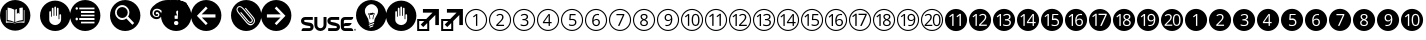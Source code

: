 SplineFontDB: 3.0
FontName: SUSE-Docudings
FullName: SUSE Docudings
FamilyName: SUSE Docudings
Weight: Medium
Copyright: Font: (c) Stefan Knorr, <sknorr@suse.de>, 2013.\n\nThe characters "G" and "S" contain symbols trademarked by SUSE. Their use is permitted only on SUSE official communications.\n\nSome characters contain modified parts by other authors:\n"B" - Released under CC0 by Geoff Rogers/the Noun Project.\n"I", u+2460 to u+2473, u+24eb to u+24f4, and u+2776 to 277f - (c) Steve Matteson/Google. Used under Apache License 2.0.\n"N" - (c) Marie Coons/the Noun Project. Used under CC-BY 3.0.\n"T" - (c) Olivier Guin/the Noun Project. Used under CC-BY 3.0.\n"W"/"C" - Released under CC0 by Megan Strickland/the Noun Project.
UComments: "Font containing various icons that are useful for SUSE Documentation."
Version: 0.4
ItalicAngle: 0
UnderlinePosition: -174
UnderlineWidth: 184
Ascent: 1556
Descent: 492
LayerCount: 2
Layer: 0 0 "Back"  1
Layer: 1 0 "Fore"  0
XUID: [1021 778 1773590411 1202135]
FSType: 0
OS2Version: 0
OS2_WeightWidthSlopeOnly: 0
OS2_UseTypoMetrics: 1
CreationTime: 1361811037
ModificationTime: 1362389212
PfmFamily: 81
TTFWeight: 500
TTFWidth: 5
LineGap: 377
VLineGap: 0
OS2TypoAscent: 0
OS2TypoAOffset: 1
OS2TypoDescent: 0
OS2TypoDOffset: 1
OS2TypoLinegap: 377
OS2WinAscent: 0
OS2WinAOffset: 1
OS2WinDescent: 0
OS2WinDOffset: 1
HheadAscent: 0
HheadAOffset: 1
HheadDescent: 0
HheadDOffset: 1
OS2FamilyClass: 3072
OS2Vendor: 'SUSE'
MarkAttachClasses: 1
DEI: 91125
LangName: 1033
GaspTable: 2 8 2 65535 3 0
Encoding: UnicodeBmp
UnicodeInterp: none
NameList: Adobe Glyph List
DisplaySize: -96
AntiAlias: 1
FitToEm: 1
WinInfo: 9296 8 6
BeginPrivate: 0
EndPrivate
TeXData: 1 0 0 1292894 646447 430965 1172308 -2147484 430965 783286 444596 497025 792723 393216 433062 380633 303038 157286 324010 404750 52429 2506097 1059062 262144
BeginChars: 65536 54

StartChar: uni2460
Encoding: 9312 9312 0
Width: 1233
VWidth: 0
Flags: W
HStem: 0 57<449.972 782.128> 1076 57<463.165 782.128>
VStem: 50 57<399.972 724.659> 613 67<263 797> 1126 57<399.972 732.128>
LayerCount: 2
Fore
SplineSet
616 1133 m 0
 929 1133 1183 879 1183 566 c 0
 1183 253 929 0 616 0 c 0
 303 0 50 253 50 566 c 0
 50 879 303 1133 616 1133 c 0
616 1076 m 0
 337 1072 107 845 107 566 c 0
 107 284 334 57 616 57 c 0
 898 57 1126 284 1126 566 c 0
 1126 848 898 1076 616 1076 c 0
622 870 m 1
 680 870 l 1
 680 263 l 1
 613 263 l 1
 613 695 l 2
 613 731 614 765 616 797 c 1
 610 791 604 785 597 779 c 0
 590 773 557 746 498 698 c 1
 462 746 l 1
 622 870 l 1
EndSplineSet
EndChar

StartChar: uni2461
Encoding: 9313 9313 1
Width: 1233
VWidth: 0
Flags: W
HStem: 0 57<449.972 782.128> 263 64<509 822> 820 59<506.561 695.321> 1076 57<449.972 782.128>
VStem: 50 57<399.972 732.128> 725 71<604.373 793.771> 1126 57<399.972 732.128>
LayerCount: 2
Fore
SplineSet
616 1133 m 0
 929 1133 1183 879 1183 566 c 0
 1183 253 929 0 616 0 c 0
 303 0 50 253 50 566 c 0
 50 879 303 1133 616 1133 c 0
616 1076 m 0
 334 1076 107 848 107 566 c 0
 107 284 334 57 616 57 c 0
 898 57 1126 284 1126 566 c 0
 1126 848 898 1076 616 1076 c 0
613 879 m 0
 670 879 715 864 747 835 c 0
 779 806 796 767 796 718 c 0
 796 680 786 642 764 604 c 0
 742 566 701 519 642 461 c 2
 509 331 l 1
 509 327 l 1
 822 327 l 1
 822 263 l 1
 423 263 l 1
 423 323 l 1
 582 484 l 2
 631 533 663 568 679 589 c 0
 695 610 706 631 714 651 c 0
 722 671 725 692 725 715 c 0
 725 747 716 773 696 792 c 0
 676 811 649 820 614 820 c 0
 589 820 565 816 542 808 c 0
 520 800 495 785 467 763 c 1
 430 810 l 1
 486 857 547 879 613 879 c 0
EndSplineSet
Validated: 1
EndChar

StartChar: uni2462
Encoding: 9314 9314 2
Width: 1233
VWidth: 0
Flags: W
HStem: 0 57<449.972 782.128> 252 59<465.897 727.864> 546 60<535 707.681> 820 59<518.511 721.983> 1076 57<449.972 782.128>
VStem: 50 57<399.972 732.128> 751 72<642.024 796.344> 770 72<345.749 511.314> 1126 57<399.972 732.128>
LayerCount: 2
Fore
SplineSet
616 1133 m 0xfc80
 929 1133 1183 879 1183 566 c 0
 1183 253 929 0 616 0 c 0
 303 0 50 253 50 566 c 0
 50 879 303 1133 616 1133 c 0xfc80
616 1076 m 0
 334 1076 107 848 107 566 c 0
 107 284 334 57 616 57 c 0
 898 57 1126 284 1126 566 c 0
 1126 848 898 1076 616 1076 c 0
635 879 m 0
 694 879 741 865 774 838 c 0
 807 811 823 774 823 727 c 0xfe80
 823 688 812 656 790 631 c 0
 768 606 737 590 697 582 c 1
 697 578 l 1
 746 572 782 557 806 532 c 0
 830 507 842 474 842 433 c 0
 842 375 821 330 781 299 c 0
 741 268 683 252 609 252 c 0
 577 252 547 255 520 260 c 0
 493 265 467 273 442 285 c 1
 442 351 l 1
 468 338 497 328 527 321 c 0
 557 314 585 311 612 311 c 0
 717 311 770 352 770 435 c 0xfd80
 770 509 711 546 595 546 c 2
 535 546 l 1
 535 606 l 1
 596 606 l 2
 644 606 681 616 709 637 c 0
 737 658 751 688 751 725 c 0xfe80
 751 755 741 778 720 795 c 0
 700 812 672 820 637 820 c 0
 610 820 586 816 562 809 c 0
 538 802 511 788 481 769 c 1
 446 816 l 1
 471 836 499 851 532 862 c 0
 565 873 599 879 635 879 c 0
EndSplineSet
Validated: 1
EndChar

StartChar: uni2463
Encoding: 9315 9315 3
Width: 1233
VWidth: 0
Flags: W
HStem: -0 57<449.972 782.128> 402 62<421 646 711 800> 1076 57<449.972 782.128>
VStem: 50 57<399.972 732.128> 646 65<263 402 464 797> 1126 57<399.972 732.128>
LayerCount: 2
Fore
SplineSet
616 1133 m 0
 929 1133 1183 879 1183 566 c 0
 1183 253 929 0 616 -0 c 0
 303 0 50 253 50 566 c 0
 50 879 303 1133 616 1133 c 0
616 1076 m 0
 334 1076 107 848 107 566 c 0
 107 284 334 57 616 57 c 0
 898 57 1126 284 1126 566 c 0
 1126 848 898 1076 616 1076 c 0
639 868 m 1
 711 868 l 1
 711 464 l 1
 800 464 l 1
 800 402 l 1
 711 402 l 1
 711 263 l 1
 646 263 l 1
 646 402 l 1
 353 402 l 1
 353 461 l 1
 639 868 l 1
646 797 m 1
 633 771 621 748 609 731 c 2
 421 464 l 1
 646 464 l 1
 646 664 l 2
 646 703 647 748 650 797 c 1
 646 797 l 1
EndSplineSet
Validated: 1
EndChar

StartChar: uni2464
Encoding: 9316 9316 4
Width: 1233
VWidth: 0
Flags: W
HStem: 0 57<449.972 782.128> 252 60<475.282 724.822> 573 59<541.406 727.503> 805 63<556 799> 1076 57<449.972 782.128>
VStem: 50 57<399.972 732.128> 771 71<351.806 537.421> 1126 57<399.972 732.128>
LayerCount: 2
Fore
SplineSet
616 1133 m 0
 929 1133 1183 879 1183 566 c 0
 1183 253 929 0 616 0 c 0
 303 0 50 253 50 566 c 0
 50 879 303 1133 616 1133 c 0
616 1076 m 0
 334 1076 107 848 107 566 c 0
 107 284 334 57 616 57 c 0
 898 57 1126 284 1126 566 c 0
 1126 848 898 1076 616 1076 c 0
497 868 m 1
 799 868 l 1
 799 805 l 1
 556 805 l 1
 540 622 l 1
 572 628 604 632 636 632 c 0
 700 632 749 616 786 584 c 0
 823 552 842 509 842 454 c 0
 842 391 821 342 781 306 c 0
 741 270 686 252 616 252 c 0
 548 252 495 263 459 285 c 1
 459 351 l 1
 478 339 503 329 532 322 c 0
 561 315 589 312 617 312 c 0
 666 312 703 323 730 346 c 0
 757 369 771 402 771 446 c 0
 771 531 719 573 615 573 c 0
 589 573 554 569 510 561 c 1
 474 584 l 1
 497 868 l 1
EndSplineSet
Validated: 1
EndChar

StartChar: uni2465
Encoding: 9317 9317 5
Width: 1233
VWidth: 0
Flags: W
HStem: 0 57<449.972 782.128> 252 59<542.949 706.408> 586 55<537.272 708.711> 822 57<584.073 768> 1076 57<449.972 782.128>
VStem: 50 57<399.972 732.128> 417 71<361.711 725.636> 747 69<348.75 552.277> 1126 57<399.972 732.128>
LayerCount: 2
Fore
SplineSet
616 1133 m 0
 929 1133 1183 879 1183 566 c 0
 1183 253 929 0 616 0 c 0
 303 0 50 253 50 566 c 0
 50 879 303 1133 616 1133 c 0
616 1076 m 0
 334 1076 107 848 107 566 c 0
 107 284 334 57 616 57 c 0
 898 57 1126 284 1126 566 c 0
 1126 848 898 1076 616 1076 c 0
694 879 m 0
 725 879 750 877 768 872 c 1
 768 812 l 1
 747 819 723 822 695 822 c 0
 630 822 580 802 545 761 c 0
 510 720 491 656 488 569 c 1
 493 569 l 1
 524 617 573 641 639 641 c 0
 694 641 737 624 768 591 c 0
 800 558 816 513 816 456 c 0
 816 393 798 342 763 306 c 0
 728 270 682 252 623 252 c 0
 560 252 510 276 473 323 c 0
 436 371 417 436 417 521 c 0
 417 641 441 731 487 790 c 0
 534 850 603 879 694 879 c 0
626 586 m 0
 601 586 578 581 557 571 c 0
 536 561 520 546 507 528 c 0
 495 510 488 491 488 472 c 0
 488 443 494 417 505 392 c 0
 516 367 532 347 552 333 c 0
 573 319 596 311 622 311 c 0
 662 311 692 323 714 348 c 0
 736 373 747 409 747 456 c 0
 747 496 737 528 717 551 c 0
 697 574 666 586 626 586 c 0
EndSplineSet
Validated: 1
EndChar

StartChar: uni2466
Encoding: 9318 9318 6
Width: 1233
VWidth: 0
Flags: W
HStem: 0 57<449.972 782.128> 805 63<432 762> 1076 57<449.972 782.128>
VStem: 50 57<399.972 732.128> 1126 57<399.972 732.128>
LayerCount: 2
Fore
SplineSet
616 1133 m 0
 929 1133 1183 879 1183 566 c 0
 1183 253 929 0 616 0 c 0
 303 0 50 253 50 566 c 0
 50 879 303 1133 616 1133 c 0
616 1076 m 0
 334 1076 107 848 107 566 c 0
 107 284 334 57 616 57 c 0
 898 57 1126 284 1126 566 c 0
 1126 848 898 1076 616 1076 c 0
432 868 m 1
 835 868 l 1
 835 813 l 1
 587 263 l 1
 511 263 l 1
 762 805 l 1
 432 805 l 1
 432 868 l 1
EndSplineSet
Validated: 1
EndChar

StartChar: uni2467
Encoding: 9319 9319 7
Width: 1233
VWidth: 0
Flags: W
HStem: 0 57<449.972 782.128> 252 56<519.584 710.607> 823 56<533.599 699.671> 1076 57<449.972 782.128>
VStem: 50 57<399.972 732.128> 416 68<337.274 497.118> 436 68<656.92 798.75> 729 68<655.439 799.189> 749 68<338.919 490.027> 1126 57<399.972 732.128>
LayerCount: 2
Fore
SplineSet
616 1133 m 0xf840
 929 1133 1183 879 1183 566 c 0
 1183 253 929 0 616 0 c 0
 303 0 50 253 50 566 c 0
 50 879 303 1133 616 1133 c 0xf840
616 1076 m 0
 334 1076 107 848 107 566 c 0
 107 284 334 57 616 57 c 0
 898 57 1126 284 1126 566 c 0
 1126 848 898 1076 616 1076 c 0
616 879 m 0
 672 879 716 867 749 841 c 0xfac0
 782 815 797 779 797 733 c 0xf940
 797 703 788 676 769 651 c 0
 750 626 721 604 680 584 c 1
 730 560 765 535 786 509 c 0
 807 483 817 453 817 419 c 0
 817 368 799 327 764 297 c 0
 729 267 681 252 619 252 c 0
 554 252 504 267 469 295 c 0
 434 324 416 364 416 416 c 0xfcc0
 416 486 459 540 544 579 c 1
 506 601 478 624 461 649 c 0
 444 674 436 703 436 734 c 0xfa40
 436 778 452 814 485 840 c 0
 518 866 561 879 616 879 c 0
615 823 m 0
 580 823 554 815 534 798 c 0
 514 781 504 759 504 731 c 0
 504 705 513 683 529 665 c 0
 545 647 576 628 620 610 c 1
 660 627 688 645 704 664 c 0
 721 683 729 705 729 731 c 0xfb40
 729 759 719 782 699 798 c 0
 679 815 650 823 615 823 c 0
603 551 m 1
 562 533 531 514 512 492 c 0
 493 471 484 444 484 414 c 0
 484 381 496 355 519 336 c 0
 542 317 575 308 617 308 c 0
 658 308 691 319 714 338 c 0
 737 357 749 384 749 418 c 0xfcc0
 749 445 738 469 716 490 c 0
 694 511 657 531 603 551 c 1
EndSplineSet
Validated: 1
EndChar

StartChar: uni2468
Encoding: 9320 9320 8
Width: 1233
VWidth: 0
Flags: W
HStem: 0 57<449.972 782.128> 252 57<484 671.071> 490 56<544.594 719.182> 820 59<550.026 713.571> 1076 57<449.972 782.128>
VStem: 50 57<399.972 732.128> 440 68<578.847 781.005> 768 70<406.03 770.577> 1126 57<399.972 732.128>
LayerCount: 2
Fore
SplineSet
616 1133 m 0
 929 1133 1183 879 1183 566 c 0
 1183 253 929 0 616 0 c 0
 303 0 50 253 50 566 c 0
 50 879 303 1133 616 1133 c 0
616 1076 m 0
 334 1076 107 848 107 566 c 0
 107 284 334 57 616 57 c 0
 898 57 1126 284 1126 566 c 0
 1126 848 898 1076 616 1076 c 0
633 879 m 0
 674 879 711 868 742 847 c 0
 773 826 796 795 813 754 c 0
 830 713 838 665 838 610 c 0
 838 371 746 252 561 252 c 0
 529 252 503 254 484 260 c 1
 484 320 l 1
 506 313 532 309 560 309 c 0
 627 309 678 330 712 371 c 0
 746 412 765 476 768 561 c 1
 763 561 l 1
 748 538 727 520 702 508 c 0
 677 496 648 490 616 490 c 0
 562 490 519 507 487 539 c 0
 455 571 440 616 440 674 c 0
 440 737 458 787 493 824 c 0
 529 861 575 879 633 879 c 0
633 820 m 0
 593 820 563 808 541 782 c 0
 519 756 508 721 508 675 c 0
 508 635 518 603 538 580 c 0
 558 557 589 546 630 546 c 0
 655 546 678 551 699 561 c 0
 720 571 738 586 750 604 c 0
 762 622 768 641 768 660 c 0
 768 689 762 716 751 741 c 0
 740 766 724 785 703 799 c 0
 683 813 659 820 633 820 c 0
EndSplineSet
Validated: 1
EndChar

StartChar: uni2469
Encoding: 9321 9321 9
Width: 1233
VWidth: 0
Flags: W
HStem: -4 57<449.972 782.128> 248 60<720.232 874.838> 816 60<721.162 873.877> 1072 57<449.972 782.128>
VStem: 50 57<396.872 729.028> 404 68<257 791.499> 597 70<366.665 756.815> 929 71<365.98 755.646> 1126 57<396.872 729.028>
LayerCount: 2
Fore
SplineSet
616 1129 m 0
 929 1129 1183 876 1183 563 c 0
 1183 250 929 -4 616 -4 c 0
 303 -4 50 250 50 563 c 0
 50 876 303 1129 616 1129 c 0
616 1072 m 0
 334 1072 107 845 107 563 c 0
 107 281 334 53 616 53 c 0
 898 53 1126 281 1126 563 c 0
 1126 845 898 1072 616 1072 c 0
798 876 m 0
 864 876 914 849 948 795 c 0
 982 741 1000 664 1000 562 c 0
 1000 457 983 378 950 326 c 0
 917 274 866 248 798 248 c 0
 732 248 682 275 648 328 c 0
 614 381 597 459 597 562 c 0
 597 668 613 747 646 798 c 0
 679 849 730 876 798 876 c 0
413 866 m 1
 472 866 l 1
 472 257 l 1
 404 257 l 1
 404 691 l 2
 404 727 406 761 408 793 c 1
 402 787 395 781 388 775 c 0
 381 769 348 742 289 694 c 1
 252 741 l 1
 413 866 l 1
798 816 m 0
 752 816 719 795 698 755 c 0
 677 715 667 651 667 562 c 0
 667 473 677 409 698 368 c 0
 719 328 752 308 798 308 c 0
 844 308 877 328 898 369 c 0
 919 410 929 474 929 562 c 0
 929 650 919 713 898 754 c 0
 877 795 844 816 798 816 c 0
EndSplineSet
Validated: 1
EndChar

StartChar: uni246A
Encoding: 9322 9322 10
Width: 1233
VWidth: 0
Flags: W
HStem: -4 57<449.972 782.128> 1072 57<449.972 782.128>
VStem: 50 57<396.872 729.028> 421 69<260 805> 795 69<260 805> 1126 57<396.872 729.028>
LayerCount: 2
Fore
SplineSet
616 1129 m 0
 929 1129 1183 876 1183 563 c 0
 1183 250 929 -4 616 -4 c 0
 303 -4 50 250 50 563 c 0
 50 876 303 1129 616 1129 c 0
616 1072 m 0
 334 1072 107 845 107 563 c 0
 107 281 334 53 616 53 c 0
 898 53 1126 281 1126 563 c 0
 1126 845 898 1072 616 1072 c 0
430 878 m 1
 490 878 l 1
 490 260 l 1
 421 260 l 1
 421 701 l 2
 421 738 422 772 424 805 c 1
 418 799 411 792 404 786 c 0
 397 780 364 753 304 704 c 1
 266 752 l 1
 430 878 l 1
804 878 m 1
 864 878 l 1
 864 260 l 1
 795 260 l 1
 795 701 l 2
 795 738 796 772 798 805 c 1
 792 799 785 792 778 786 c 0
 771 780 738 753 678 704 c 1
 640 752 l 1
 804 878 l 1
EndSplineSet
Validated: 1
EndChar

StartChar: uni246B
Encoding: 9323 9323 11
Width: 1233
VWidth: 0
Flags: W
HStem: -10 57<449.972 782.128> 254 64<651 963> 811 59<650.562 835.796> 1067 56<456.656 775.437>
VStem: 50 57<390.872 723.082> 385 67<254 789> 867 71<597.052 783.224> 1126 57<390.872 723.082>
LayerCount: 2
Fore
SplineSet
616 1123 m 0
 929 1123 1183 870 1183 557 c 0
 1183 244 929 -10 616 -10 c 0
 303 -10 50 244 50 557 c 0
 50 870 303 1123 616 1123 c 0
616 1067 m 0
 334 1067 107 839 107 557 c 0
 107 275 334 47 616 47 c 0
 898 47 1126 275 1126 557 c 0
 1126 839 898 1067 616 1067 c 0
755 870 m 0
 812 870 857 855 889 826 c 0
 921 797 938 757 938 708 c 0
 938 670 927 632 905 594 c 0
 883 556 843 509 784 451 c 2
 651 321 l 1
 651 318 l 1
 963 318 l 1
 963 254 l 1
 564 254 l 1
 564 313 l 1
 724 474 l 2
 773 523 804 559 820 580 c 0
 836 601 847 621 855 641 c 0
 863 661 867 682 867 705 c 0
 867 737 857 763 837 782 c 0
 817 801 791 811 756 811 c 0
 731 811 707 807 684 799 c 0
 662 791 637 775 609 753 c 1
 572 800 l 1
 628 847 689 870 755 870 c 0
394 861 m 1
 452 861 l 1
 452 254 l 1
 385 254 l 1
 385 687 l 2
 385 723 386 757 388 789 c 1
 382 783 376 777 369 771 c 0
 362 765 329 738 270 690 c 1
 233 737 l 1
 394 861 l 1
EndSplineSet
Validated: 1
EndChar

StartChar: uni246C
Encoding: 9324 9324 12
Width: 1233
VWidth: 0
Flags: W
HStem: 0 57<449.972 782.128> 252 59<594.73 855.004> 546 60<664 836.681> 820 59<646.511 850.675> 1076 57<449.972 782.128>
VStem: 50 57<399.972 732.128> 395 68<260 796.498> 880 71<643.025 795.806> 898 72<345.749 512.276> 1126 57<399.972 732.128>
LayerCount: 2
Fore
SplineSet
616 1133 m 0xfe40
 929 1133 1183 879 1183 566 c 0
 1183 253 929 0 616 0 c 0
 303 0 50 253 50 566 c 0
 50 879 303 1133 616 1133 c 0xfe40
616 1076 m 0
 334 1076 107 848 107 566 c 0
 107 284 334 57 616 57 c 0
 898 57 1126 284 1126 566 c 0
 1126 848 898 1076 616 1076 c 0
764 879 m 0
 823 879 869 866 902 839 c 0
 935 812 951 774 951 727 c 0xff40
 951 688 940 657 918 632 c 0
 896 607 866 590 826 582 c 1
 826 579 l 1
 875 573 911 557 935 532 c 0
 959 507 970 474 970 433 c 0
 970 375 950 330 910 299 c 0
 870 268 812 252 738 252 c 0
 706 252 676 255 649 260 c 0
 622 265 596 273 571 285 c 1
 571 351 l 1
 597 338 625 328 655 321 c 0
 685 314 713 311 740 311 c 0
 845 311 898 352 898 435 c 0xfec0
 898 509 840 546 724 546 c 2
 664 546 l 1
 664 606 l 1
 725 606 l 2
 773 606 810 616 838 637 c 0
 866 658 880 688 880 725 c 0xff40
 880 755 870 778 849 795 c 0
 829 812 801 820 766 820 c 0
 739 820 714 816 690 809 c 0
 666 802 639 788 609 769 c 1
 574 816 l 1
 599 836 627 851 660 862 c 0
 693 873 728 879 764 879 c 0
405 871 m 1
 463 871 l 1
 463 260 l 1
 395 260 l 1
 395 695 l 2
 395 731 397 766 399 798 c 1
 393 792 386 786 379 780 c 0
 372 774 339 746 280 698 c 1
 243 746 l 1
 405 871 l 1
EndSplineSet
Validated: 1
EndChar

StartChar: uni246D
Encoding: 9325 9325 13
Width: 1233
VWidth: 0
Flags: W
HStem: 0 57<449.972 782.128> 402 62<627 851 917 1006> 1076 57<449.972 782.128>
VStem: 50 57<399.972 732.128> 380 67<263 793> 851 66<263 402 464 797> 1126 57<399.972 732.128>
LayerCount: 2
Fore
SplineSet
616 1133 m 0
 929 1133 1183 879 1183 566 c 0
 1183 253 929 0 616 0 c 0
 303 0 50 253 50 566 c 0
 50 879 303 1133 616 1133 c 0
616 1076 m 0
 334 1076 107 848 107 566 c 0
 107 284 334 57 616 57 c 0
 898 57 1126 284 1126 566 c 0
 1126 848 898 1076 616 1076 c 0
844 868 m 1
 917 868 l 1
 917 464 l 1
 1006 464 l 1
 1006 402 l 1
 917 402 l 1
 917 263 l 1
 851 263 l 1
 851 402 l 1
 559 402 l 1
 559 461 l 1
 844 868 l 1
389 865 m 1
 447 865 l 1
 447 263 l 1
 380 263 l 1
 380 692 l 2
 380 728 381 761 383 793 c 1
 377 787 371 781 364 775 c 0
 357 769 324 742 266 695 c 1
 230 742 l 1
 389 865 l 1
852 797 m 1
 839 771 827 748 815 731 c 2
 627 464 l 1
 851 464 l 1
 851 664 l 2
 851 703 852 748 855 797 c 1
 852 797 l 1
EndSplineSet
Validated: 1
EndChar

StartChar: uni246E
Encoding: 9326 9326 14
Width: 1233
VWidth: 0
Flags: W
HStem: 0 57<449.972 782.128> 252 60<611.195 860.816> 573 59<676.984 863.288> 805 63<691 935> 1076 57<449.972 782.128>
VStem: 50 57<399.972 732.128> 385 67<260 796> 907 70<351.806 537.421> 1126 57<399.972 732.128>
LayerCount: 2
Fore
SplineSet
616 1133 m 0
 929 1133 1183 879 1183 566 c 0
 1183 253 929 0 616 0 c 0
 303 0 50 253 50 566 c 0
 50 879 303 1133 616 1133 c 0
616 1076 m 0
 334 1076 107 848 107 566 c 0
 107 284 334 57 616 57 c 0
 898 57 1126 284 1126 566 c 0
 1126 848 898 1076 616 1076 c 0
394 868 m 1
 452 868 l 1
 452 260 l 1
 385 260 l 1
 385 694 l 2
 385 730 386 764 388 796 c 1
 382 790 375 784 368 778 c 0
 361 772 329 744 270 696 c 1
 233 744 l 1
 394 868 l 1
632 868 m 1
 935 868 l 1
 935 805 l 1
 691 805 l 1
 676 622 l 1
 708 628 739 632 771 632 c 0
 835 632 885 616 922 584 c 0
 959 552 977 509 977 454 c 0
 977 391 957 342 917 306 c 0
 877 270 822 252 752 252 c 0
 684 252 631 263 595 285 c 1
 595 351 l 1
 614 339 638 329 667 322 c 0
 696 315 724 312 752 312 c 0
 801 312 839 323 866 346 c 0
 893 369 907 402 907 446 c 0
 907 531 855 573 751 573 c 0
 725 573 689 569 645 561 c 1
 609 584 l 1
 632 868 l 1
EndSplineSet
Validated: 1
EndChar

StartChar: uni246F
Encoding: 9327 9327 15
Width: 1233
VWidth: 0
Flags: W
HStem: 0 57<449.972 782.128> 252 59<698.949 862.408> 586 55<693.272 864.711> 822 57<740.073 924> 1076 57<449.972 782.128>
VStem: 50 57<399.972 732.128> 394 68<260 798> 573 71<361.711 725.636> 903 69<348.75 552.277> 1126 57<399.972 732.128>
LayerCount: 2
Fore
SplineSet
616 1133 m 0
 929 1133 1183 879 1183 566 c 0
 1183 253 929 0 616 0 c 0
 303 0 50 253 50 566 c 0
 50 879 303 1133 616 1133 c 0
616 1076 m 0
 334 1076 107 848 107 566 c 0
 107 284 334 57 616 57 c 0
 898 57 1126 284 1126 566 c 0
 1126 848 898 1076 616 1076 c 0
850 879 m 0
 881 879 906 877 924 872 c 1
 924 812 l 1
 903 819 879 822 851 822 c 0
 786 822 736 802 701 761 c 0
 666 720 647 656 644 569 c 1
 649 569 l 1
 680 617 729 641 795 641 c 0
 850 641 893 624 924 591 c 0
 956 558 972 513 972 456 c 0
 972 393 954 342 919 306 c 0
 884 270 838 252 779 252 c 0
 716 252 666 276 629 323 c 0
 592 371 573 436 573 521 c 0
 573 641 597 731 643 790 c 0
 690 850 759 879 850 879 c 0
403 871 m 1
 462 871 l 1
 462 260 l 1
 394 260 l 1
 394 695 l 2
 394 731 395 766 397 798 c 1
 391 792 385 786 378 780 c 0
 371 774 337 746 278 698 c 1
 242 746 l 1
 403 871 l 1
782 586 m 0
 757 586 734 581 713 571 c 0
 692 561 676 546 663 528 c 0
 651 510 644 491 644 472 c 0
 644 443 650 417 661 392 c 0
 672 367 688 347 708 333 c 0
 729 319 752 311 778 311 c 0
 818 311 848 323 870 348 c 0
 892 373 903 409 903 456 c 0
 903 496 893 528 873 551 c 0
 853 574 822 586 782 586 c 0
EndSplineSet
Validated: 1
EndChar

StartChar: uni2470
Encoding: 9328 9328 16
Width: 1233
VWidth: 0
Flags: W
HStem: 0 57<449.972 782.128> 825 66<541 883> 1076 57<449.972 782.128>
VStem: 50 57<399.972 732.128> 374 70<263 814.452> 1126 57<399.972 732.128>
LayerCount: 2
Fore
SplineSet
616 1133 m 0
 929 1133 1183 879 1183 566 c 0
 1183 253 929 0 616 0 c 0
 303 0 50 253 50 566 c 0
 50 879 303 1133 616 1133 c 0
616 1076 m 0
 334 1076 107 848 107 566 c 0
 107 284 334 57 616 57 c 0
 898 57 1126 284 1126 566 c 0
 1126 848 898 1076 616 1076 c 0
384 891 m 1
 444 891 l 1
 444 263 l 1
 374 263 l 1
 374 711 l 2
 374 748 376 783 378 816 c 1
 372 810 365 804 358 797 c 0
 351 790 316 763 255 714 c 1
 218 763 l 1
 384 891 l 1
541 891 m 1
 959 891 l 1
 959 834 l 1
 702 263 l 1
 623 263 l 1
 883 825 l 1
 541 825 l 1
 541 891 l 1
EndSplineSet
Validated: 1
EndChar

StartChar: uni2471
Encoding: 9329 9329 17
Width: 1233
VWidth: 0
Flags: W
HStem: 0 57<449.972 782.128> 252 56<664.196 854.404> 823 56<675.804 842.863> 1076 57<449.972 782.128>
VStem: 50 57<399.972 732.128> 377 68<260 796.498> 560 68<337.274 497.118> 580 68<660.991 799.552> 873 68<655.439 798.371> 892 69<338.919 491.665> 1126 57<399.972 732.128>
LayerCount: 2
Fore
SplineSet
616 1133 m 0xfc20
 929 1133 1183 879 1183 566 c 0
 1183 253 929 0 616 0 c 0
 303 0 50 253 50 566 c 0
 50 879 303 1133 616 1133 c 0xfc20
616 1076 m 0
 334 1076 107 848 107 566 c 0
 107 284 334 57 616 57 c 0
 898 57 1126 284 1126 566 c 0
 1126 848 898 1076 616 1076 c 0
760 879 m 0
 816 879 859 867 892 841 c 0xfe60
 925 815 941 779 941 733 c 0xfca0
 941 703 932 676 913 651 c 0
 894 626 865 604 824 584 c 1
 874 560 908 535 929 509 c 0
 950 483 961 453 961 419 c 0
 961 368 943 327 908 297 c 0
 873 267 824 252 762 252 c 0
 697 252 647 267 612 295 c 0
 577 324 560 364 560 416 c 0xfe60
 560 486 602 540 687 579 c 1
 649 601 622 624 605 649 c 0
 588 674 580 703 580 734 c 0xfd20
 580 778 595 814 628 840 c 0xfe20
 661 866 705 879 760 879 c 0
386 871 m 1
 445 871 l 1
 445 260 l 1
 377 260 l 1
 377 695 l 2
 377 731 379 766 381 798 c 1
 375 792 368 786 361 780 c 0
 354 774 321 746 262 698 c 1
 225 746 l 1
 386 871 l 1
759 823 m 0
 724 823 697 815 677 798 c 0
 657 781 648 759 648 731 c 0
 648 705 656 683 672 665 c 0
 688 647 719 628 763 610 c 1
 803 627 832 645 848 664 c 0
 865 683 873 705 873 731 c 0xfda0
 873 759 862 782 842 798 c 0
 822 815 794 823 759 823 c 0
746 551 m 1
 705 533 675 514 656 492 c 0
 637 471 628 444 628 414 c 0
 628 381 640 355 663 336 c 0
 686 317 719 308 761 308 c 0
 802 308 835 319 858 338 c 0
 881 357 892 384 892 418 c 0xfe60
 892 445 882 469 860 490 c 0
 838 511 800 531 746 551 c 1
EndSplineSet
Validated: 1
EndChar

StartChar: uni2472
Encoding: 9330 9330 18
Width: 1233
VWidth: 0
Flags: W
HStem: 0 57<449.972 782.128> 252 57<634 820.697> 490 56<694.32 868.119> 820 60<698.466 863.875> 1076 57<449.972 782.128>
VStem: 50 57<399.972 732.128> 397 68<260 796.498> 589 69<578.847 782.077> 918 70<406.031 770.281> 1126 57<399.972 732.128>
LayerCount: 2
Fore
SplineSet
616 1133 m 0
 929 1133 1183 879 1183 566 c 0
 1183 253 929 0 616 0 c 0
 303 0 50 253 50 566 c 0
 50 879 303 1133 616 1133 c 0
616 1076 m 0
 334 1076 107 848 107 566 c 0
 107 284 334 57 616 57 c 0
 898 57 1126 284 1126 566 c 0
 1126 848 898 1076 616 1076 c 0
782 880 m 0
 823 880 860 868 891 847 c 0
 922 826 946 795 963 754 c 0
 980 713 988 665 988 610 c 0
 988 371 896 252 711 252 c 0
 679 252 653 254 634 260 c 1
 634 320 l 1
 656 313 682 309 710 309 c 0
 777 309 827 330 861 371 c 0
 895 412 914 476 917 561 c 1
 912 561 l 1
 897 538 876 520 851 508 c 0
 826 496 797 490 765 490 c 0
 711 490 669 507 637 539 c 0
 605 571 589 616 589 674 c 0
 589 737 607 787 642 824 c 0
 678 861 724 880 782 880 c 0
407 871 m 1
 465 871 l 1
 465 260 l 1
 397 260 l 1
 397 695 l 2
 397 731 399 766 401 798 c 1
 395 792 388 786 381 780 c 0
 374 774 341 746 282 698 c 1
 245 746 l 1
 407 871 l 1
782 820 m 0
 742 820 712 808 690 782 c 0
 668 756 658 721 658 675 c 0
 658 635 668 603 688 580 c 0
 708 557 738 546 779 546 c 0
 804 546 828 551 849 561 c 0
 870 571 887 586 899 604 c 0
 911 622 918 641 918 660 c 0
 918 689 912 715 901 740 c 0
 890 765 874 785 853 799 c 0
 833 813 808 820 782 820 c 0
EndSplineSet
Validated: 1
EndChar

StartChar: uni2473
Encoding: 9331 9331 19
Width: 1233
VWidth: 0
Flags: W
HStem: 0 57<449.972 782.128> 267 63<321 629 765.085 941.46> 816 58<320.939 504.606 777.633 927.635> 1076 57<449.972 782.128>
VStem: 50 57<399.972 732.128> 534 70<604.919 789.941> 656 69<373.886 758.172> 982 70<375.608 757.478> 1126 57<399.972 732.128>
LayerCount: 2
Fore
SplineSet
616 1133 m 0
 929 1133 1183 879 1183 566 c 0
 1183 253 929 0 616 0 c 0
 303 0 50 253 50 566 c 0
 50 879 303 1133 616 1133 c 0
616 1076 m 0
 334 1076 107 848 107 566 c 0
 107 284 334 57 616 57 c 0
 898 57 1126 284 1126 566 c 0
 1126 848 898 1076 616 1076 c 0
853 875 m 0
 918 875 967 849 1001 796 c 0
 1035 743 1052 667 1052 567 c 0
 1052 464 1036 386 1003 335 c 0
 971 284 920 259 853 259 c 0
 789 259 740 285 706 337 c 0
 672 389 656 466 656 567 c 0
 656 671 673 749 705 799 c 0
 737 849 786 875 853 875 c 0
424 874 m 0
 480 874 524 860 556 831 c 0
 588 802 604 764 604 715 c 0
 604 677 593 639 572 602 c 0
 551 565 510 518 452 461 c 2
 321 333 l 1
 321 330 l 1
 629 330 l 1
 629 267 l 1
 236 267 l 1
 236 325 l 1
 393 484 l 2
 441 533 473 567 488 588 c 0
 503 609 515 628 523 648 c 0
 531 668 534 689 534 712 c 0
 534 744 524 769 505 788 c 0
 486 807 459 816 425 816 c 0
 400 816 376 812 354 804 c 0
 332 796 307 781 280 759 c 1
 244 805 l 1
 299 851 359 874 424 874 c 0
853 816 m 0
 808 816 775 796 755 756 c 0
 735 717 725 654 725 567 c 0
 725 480 735 417 755 377 c 0
 775 337 808 317 853 317 c 0
 898 317 931 337 951 377 c 0
 971 417 982 481 982 567 c 0
 982 653 971 716 951 756 c 0
 931 796 898 816 853 816 c 0
EndSplineSet
Validated: 1
EndChar

StartChar: C
Encoding: 67 67 20
Width: 1556
VWidth: 0
Flags: W
HStem: 0 303<620.63 935.37>
VStem: 0 475<528.348 1009.47> 562 43<735 1015.07> 692 43<778 1188.75> 821 43<778 1188.75> 951 43<605 855.836> 1081 475<528.348 857.599>
LayerCount: 2
Fore
Refer: 21 87 N 1 0 0 1 0 0 2
Validated: 1
EndChar

StartChar: W
Encoding: 87 87 21
Width: 1556
VWidth: 0
Flags: W
HStem: 0 303<620.63 935.37>
VStem: 0 475<528.348 1009.47> 562 43<735 1015.07> 692 43<778 1188.75> 821 43<778 1188.75> 951 43<605 855.836> 1081 475<528.348 857.599>
LayerCount: 2
Fore
SplineSet
778 1556 m 0
 1208 1556 1556 1208 1556 778 c 0
 1556 348 1208 0 778 0 c 0
 348 0 0 348 0 778 c 0
 0 1208 348 1556 778 1556 c 0
778 1253 m 0
 751 1253 737 1232 735 1205 c 1
 735 778 l 1
 692 778 l 1
 692 1147 l 2
 692 1174 675 1195 648 1195 c 0
 621 1195 605 1174 605 1147 c 2
 605 735 l 1
 562 735 l 1
 562 972 l 2
 562 999 546 1021 519 1021 c 0
 492 1021 475 999 475 958 c 2
 475 555 l 2
 475 429 623 303 778 303 c 0
 933 303 1081 429 1081 584 c 2
 1081 812 l 2
 1081 853 1060 860 1033 860 c 0
 1006 860 994 839 994 812 c 2
 994 605 l 1
 951 605 l 1
 951 1147 l 2
 951 1174 935 1195 908 1195 c 4
 881 1195 864 1174 864 1147 c 2
 864 778 l 1
 821 778 l 1
 821 1205 l 2
 821 1232 805 1253 778 1253 c 0
EndSplineSet
Validated: 1
EndChar

StartChar: I
Encoding: 73 73 22
Width: 1556
VWidth: 0
Flags: W
HStem: 0 303<697.672 858.329> 520 110<701 857> 1253 303<678.847 877.153>
LayerCount: 2
Fore
SplineSet
778 1556 m 0
 1208 1556 1556 1208 1556 778 c 0
 1556 348 1208 0 778 0 c 0
 348 0 0 348 0 778 c 0
 0 1208 348 1556 778 1556 c 0
669 1253 m 1
 701 630 l 1
 857 630 l 1
 890 1253 l 1
 669 1253 l 1
779 520 m 0
 742 520 714 510 695 492 c 0
 676 474 666 447 666 411 c 0
 666 377 676 350 696 331 c 0
 716 312 743 303 779 303 c 0
 814 303 840 312 860 331 c 0
 880 351 890 377 890 411 c 0
 890 446 880 473 860 492 c 0
 841 511 814 520 779 520 c 0
EndSplineSet
Validated: 1
EndChar

StartChar: T
Encoding: 84 84 23
Width: 1556
VWidth: 0
Flags: W
HStem: 0 173<693.296 844.333> 384 51<916 922.954> 805 112<721.234 728.81 734.004 767.81 812.004 847> 805 73<696.004 720.906> 843 35<667 696 886 915> 1340 216<637.524 941.018>
VStem: 0 454<563 1031.72> 696 35<571.023 713.678> 734 39<907 915.903> 812 33<805.097 814> 851 35<571.023 713.678> 1128 428<563 1031.72>
LayerCount: 2
Fore
SplineSet
778 1556 m 0xc7f0
 1208 1556 1556 1208 1556 778 c 0
 1556 348 1208 0 778 0 c 0
 348 0 0 348 0 778 c 0
 0 1208 348 1556 778 1556 c 0xc7f0
791 1340 m 0
 615 1340 454 1179 454 1003 c 0
 454 879 505 797 555 717 c 0
 603 640 648 568 648 459 c 0
 648 444 659 433 674 433 c 2
 745 433 l 1
 666 407 l 2
 652 402 644 388 649 374 c 0
 653 363 663 356 674 356 c 0
 677 356 680 356 683 357 c 2
 916 435 l 2
 917 435 918 436 919 436 c 0
 920 436 920 437 921 437 c 0
 922 437 922 438 923 439 c 0
 924 440 924 439 925 440 c 0
 926 441 926 441 927 442 c 0
 928 443 928 443 928 444 c 0
 929 445 930 445 930 446 c 0
 930 447 931 447 931 448 c 0
 931 449 932 450 932 451 c 0
 932 452 933 452 933 453 c 0
 933 454 933 455 933 456 c 0
 933 457 933 458 933 459 c 0
 934 460 l 0
 934 569 979 640 1027 717 c 0
 1077 797 1128 879 1128 1003 c 0
 1128 1179 967 1340 791 1340 c 0
751 917 m 0xe7f0
 752 917 755 916 756 916 c 0
 764 914 769 907 769 899 c 2
 769 896 l 1
 775 907 l 2
 779 914 787 918 795 916 c 0
 803 914 808 907 808 899 c 2
 808 896 l 1
 814 907 l 2
 817 913 823 917 829 917 c 0xe7f0
 830 917 833 916 834 916 c 0
 842 914 847 907 847 899 c 2
 847 896 l 1
 853 907 l 2
 857 914 864 918 872 916 c 0
 880 914 886 907 886 899 c 2
 886 878 l 1
 946 878 l 2
 952 878 958 875 961 869 c 0
 963 866 964 862 964 859 c 0
 964 856 963 853 961 851 c 0
 887 740 886 590 886 589 c 0
 886 579 878 571 868 571 c 0
 858 571 851 579 851 589 c 0
 851 595 852 728 915 843 c 1
 868 843 l 2xcff0
 865 843 863 844 861 845 c 1
 845 814 l 2
 841 807 833 803 825 805 c 0xe7f0
 817 807 812 814 812 822 c 2
 812 825 l 1
 806 814 l 2
 802 807 795 803 787 805 c 0xd7f0
 779 807 773 814 773 822 c 2
 773 825 l 1
 768 814 l 2
 764 807 756 803 748 805 c 0xe7f0
 740 807 734 814 734 822 c 2
 734 825 l 1
 729 814 l 2
 725 807 717 803 709 805 c 0xd7f0
 701 807 696 814 696 822 c 2
 696 843 l 1
 667 843 l 1
 730 728 731 595 731 589 c 0
 731 579 723 571 713 571 c 2
 703 571 696 579 696 589 c 0
 696 590 695 740 621 851 c 0
 619 854 618 857 618 860 c 0
 618 863 619 866 620 869 c 0
 623 875 629 878 635 878 c 2xcff0
 713 878 l 2xd7f0
 716 878 719 877 721 876 c 1
 736 907 l 2
 739 913 745 917 751 917 c 0xe7f0
907 384 m 0
 904 384 902 383 899 382 c 2
 666 305 l 2
 655 301 648 291 648 280 c 0
 648 277 648 274 649 271 c 0
 653 260 663 253 674 253 c 0
 677 253 680 254 683 255 c 2
 916 332 l 2
 927 336 934 346 934 357 c 0
 934 360 933 363 932 366 c 0
 928 377 918 384 907 384 c 0
863 276 m 0
 860 276 858 275 855 274 c 2
 705 224 l 2
 694 220 687 210 687 199 c 0
 687 196 687 194 688 191 c 0
 692 180 702 173 713 173 c 0
 716 173 718 173 721 174 c 2
 872 225 l 2
 883 229 890 239 890 250 c 0
 890 253 890 255 889 258 c 0
 885 269 874 276 863 276 c 0
EndSplineSet
Validated: 1
EndChar

StartChar: N
Encoding: 78 78 24
Width: 1556
VWidth: 0
Flags: W
HStem: 0 289<563 1033.7> 340 53<914.138 1066.94> 1244 312<377 993>
VStem: 0 281<563 1166> 1121 54<447.456 604.803> 1230 326<479 993>
LayerCount: 2
Fore
SplineSet
778 1556 m 0
 1208 1556 1556 1208 1556 778 c 0
 1556 348 1208 0 778 0 c 0
 348 0 0 348 0 778 c 0
 0 1208 348 1556 778 1556 c 0
669 1108 m 2
 602 1186 517 1244 440 1244 c 0
 406 1244 374 1232 346 1207 c 0
 302 1168 281 1124 281 1076 c 0
 281 1021 309 961 363 898 c 2
 794 390 l 2
 848 326 928 289 1005 289 c 0
 1055 289 1103 304 1143 338 c 0
 1202 388 1230 448 1230 510 c 0
 1230 565 1208 622 1167 677 c 0
 768 1146 l 2
 758 1158 741 1159 729 1149 c 0
 717 1139 716 1122 726 1110 c 2
 1124 641 l 2
 1156 603 1175 555 1175 507 c 0
 1175 461 1157 416 1116 379 c 0
 1086 352 1050 340 1012 340 c 0
 948 340 881 374 837 426 c 2
 406 934 l 2
 359 989 333 1036 333 1079 c 0
 333 1112 348 1141 380 1170 c 0
 400 1188 421 1195 443 1195 c 0
 513 1195 586 1120 627 1072 c 1
 1023 609 l 2
 1042 586 1065 555 1065 523 c 0
 1065 504 1056 484 1034 465 c 0
 1021 454 1007 449 993 449 c 0
 950 449 905 493 878 524 c 2
 530 931 l 2
 520 943 503 944 491 934 c 0
 479 924 478 907 488 895 c 2
 836 488 l 2
 889 426 945 393 995 393 c 0
 1022 393 1048 403 1070 422 c 0
 1106 453 1121 486 1121 521 c 0
 1121 562 1099 605 1065 645 c 2
 669 1108 l 2
EndSplineSet
Validated: 1
EndChar

StartChar: B
Encoding: 66 66 25
Width: 2048
VWidth: 0
HStem: 474 72<389 568.866 966.496 1167> 1536 20G<563 993>
VStem: 0 303<528.348 1027.65> 337 52<543.997 1049> 735 43<441 1075.43> 864 130<916 1108> 1167 52<543.008 1049> 1253 303<528.348 1027.65>
LayerCount: 2
Fore
SplineSet
778 1556 m 0
 1208 1556 1556 1208 1556 778 c 0
 1556 348 1208 0 778 0 c 0
 348 0 0 348 0 778 c 0
 0 1208 348 1556 778 1556 c 0
389 1175 m 1
 389 546 l 1
 508 537 620 501 735 441 c 1
 735 1067 l 1
 620 1128 508 1166 389 1175 c 1
1167 1174 m 1
 1123 1171 1037 1164 994 1153 c 1
 994 852 l 1
 929 916 l 1
 864 852 l 1
 864 1108 l 1
 835 1096 807 1084 778 1068 c 1
 778 441 l 1
 893 501 1048 536 1167 545 c 1
 1167 1174 l 1
337 1049 m 1
 325 1048 315 1048 303 1046 c 1
 303 413 l 1
 309 410 314 405 314 405 c 1
 366 412 419 416 472 416 c 0
 561 416 650 404 736 376 c 1
 742 377 749 377 756 377 c 0
 763 377 771 377 777 376 c 1
 863 404 969 416 1070 416 c 0
 1131 416 1190 412 1242 405 c 1
 1242 405 1247 410 1253 413 c 1
 1253 1046 l 1
 1241 1048 1231 1048 1219 1049 c 1
 1219 472 l 1
 1208 473 l 2
 1193 474 1179 474 1163 474 c 0
 1037 474 880 447 766 396 c 1
 756 392 l 1
 747 396 l 1
 633 447 510 474 392 474 c 0
 377 474 363 474 348 473 c 2
 337 472 l 1
 337 1049 l 1
EndSplineSet
Validated: 1
EndChar

StartChar: L
Encoding: 76 76 26
Width: 2048
VWidth: 0
HStem: 0 691<556 1027.65> 821 735<546 1027.65>
VStem: 1253 303<698.401 818.064>
LayerCount: 2
Fore
SplineSet
778 1556 m 1
 1208 1556 1556 1208 1556 778 c 0
 1556 348 1208 0 778 0 c 0
 348 0 0 348 0 778 c 0
 0 1208 348 1556 778 1556 c 1
761 1220 m 1
 303 761 l 1
 761 303 l 1
 853 394 l 1
 556 691 l 1
 1253 691 l 1
 1253 821 l 1
 546 821 l 1
 853 1128 l 1
 761 1220 l 1
EndSplineSet
Validated: 1
EndChar

StartChar: R
Encoding: 82 82 27
Width: 2048
VWidth: 0
HStem: 0 691<528.348 1000> 821 735<528.348 1010>
VStem: 0 303<698.401 818.064>
LayerCount: 2
Fore
SplineSet
778 1556 m 0
 1208 1556 1556 1208 1556 778 c 0
 1556 348 1208 0 778 0 c 0
 348 0 0 348 0 778 c 0
 0 1208 348 1556 778 1556 c 0
795 1220 m 1
 703 1128 l 1
 1010 821 l 1
 303 821 l 1
 303 691 l 1
 1000 691 l 1
 703 394 l 1
 795 303 l 1
 1253 761 l 1
 795 1220 l 1
EndSplineSet
Validated: 1
EndChar

StartChar: D
Encoding: 68 68 28
Width: 2048
VWidth: 0
HStem: 0 389<564.899 1027.65> 475 87<562 1253> 648 87<562 1253> 821 87<562 1253> 994 87<562 1253> 1167 389<528.348 1027.65>
VStem: 0 281<544.966 1184> 411 64<562.421 647.579 1081.42 1166.58> 1253 303<564.899 648 735 821 908 991.101>
LayerCount: 2
Fore
SplineSet
778 1556 m 0
 1208 1556 1556 1208 1556 778 c 0
 1556 348 1208 0 778 0 c 0
 348 0 0 348 0 778 c 0
 0 1208 348 1556 778 1556 c 0
346 1189 m 0
 310 1189 281 1160 281 1124 c 0
 281 1088 310 1059 346 1059 c 0
 382 1059 411 1088 411 1124 c 0
 411 1160 382 1189 346 1189 c 0
475 1167 m 1
 475 1081 l 1
 1253 1081 l 1
 1253 1167 l 1
 475 1167 l 1
562 994 m 1
 562 908 l 1
 1253 908 l 1
 1253 994 l 1
 562 994 l 1
562 821 m 1
 562 735 l 1
 1253 735 l 1
 1253 821 l 1
 562 821 l 1
346 670 m 0
 310 670 281 641 281 605 c 0
 281 569 310 540 346 540 c 0
 382 540 411 569 411 605 c 0
 411 641 382 670 346 670 c 0
475 648 m 1
 475 562 l 1
 1253 562 l 1
 1253 648 l 1
 475 648 l 1
562 475 m 1
 562 389 l 1
 1253 389 l 1
 1253 475 l 1
 562 475 l 1
EndSplineSet
Validated: 1
EndChar

StartChar: F
Encoding: 70 70 29
Width: 2048
VWidth: 0
HStem: 0 562<522.59 867.181> 648 562<475.108 778.066> 1296 260<523.251 799.631>
VStem: 0 259<756.016 1032.75> 346 562<777.108 1080.89> 994 562<688.773 1033.08>
LayerCount: 2
Fore
SplineSet
778 1556 m 0
 1208 1556 1556 1208 1556 778 c 0
 1556 348 1208 0 778 0 c 0
 348 0 0 348 0 778 c 0
 0 1208 348 1556 778 1556 c 0
627 1296 m 0
 533 1296 439 1261 367 1189 c 0
 295 1117 259 1023 259 929 c 0
 259 835 295 741 367 669 c 0
 439 597 531 562 625 562 c 0
 699 562 773 584 836 628 c 1
 1146 318 l 1
 1238 409 l 1
 928 720 l 1
 972 783 994 856 994 930 c 0
 994 1024 958 1117 886 1189 c 0
 814 1261 721 1296 627 1296 c 0
627 1210 m 0
 699 1210 770 1183 825 1128 c 0
 880 1073 908 1001 908 929 c 0
 908 857 880 785 825 730 c 0
 770 675 699 648 627 648 c 0
 555 648 483 675 428 730 c 0
 373 785 346 857 346 929 c 0
 346 1001 373 1073 428 1128 c 0
 483 1183 555 1210 627 1210 c 0
EndSplineSet
Validated: 1
EndChar

StartChar: S
Encoding: 83 83 30
Width: 2820
VWidth: 0
Flags: W
HStem: -17 144<886.838 1103.46> -0 147<54.6462 484.29 1392 1835.29 2196.76 2643.93> -0 11<2746.15 2787.66> 29 50<2747 2758 2778 2787.56> 45 10<2758 2767> 70 9<2758 2776.78> 95 11<2746.15 2787.66> 262 154<220.266 485.973 1571.27 1836.97 2194.93 2471.9> 297 147<159.027 425.734 1511.02 1776.73> 558 147<160.71 604 1511.71 1955 2196.76 2643.93>
VStem: 0 157<448.675 555.41> 489 156<150.182 257.271> 684 153<180.726 706> 1154 153<180.726 706> 1351 157<448.675 555.41> 1840 156<150.182 257.271> 2037 156<152.439 259.709 371 553.496> 2713 11<32.7758 73.2242> 2747 11<29 45 55 70> 2778 12<55.4217 69.4631> 2809 11<32.3328 73.6672>
LayerCount: 2
Fore
SplineSet
684 706 m 1x807ff8
 837 706 l 1
 837 286 l 2
 837 198 907 127 995 127 c 0
 1083 127 1154 198 1154 286 c 2
 1154 706 l 1
 1307 706 l 1
 1307 295 l 2
 1307 123 1167 -17 995 -17 c 0
 823 -17 684 123 684 295 c 2
 684 706 l 1x807ff8
211 705 m 1
 604 705 l 1
 604 558 l 1
 210 558 l 2
 186 558 157 539 157 505 c 0
 157 471 178 451 220 444 c 0
 222 444 461 408 463 408 c 0
 590 388 645 293 645 201 c 0
 645 95 559 0 434 -0 c 2x40fff8
 27 -0 l 1x207ff8
 27 13 l 2
 27 101 89 146 118 146 c 2
 435 147 l 2
 459 147 489 167 489 201 c 0
 489 235 468 255 426 262 c 0x417ff8
 424 262 184 297 182 297 c 0x00fff8
 55 317 0 413 0 505 c 0
 0 611 86 705 211 705 c 1
1562 705 m 1
 1955 705 l 1
 1955 558 l 1
 1561 558 l 2
 1537 558 1508 539 1508 505 c 0
 1508 471 1529 451 1571 444 c 0x00fff8
 1573 444 1812 408 1814 408 c 0
 1941 388 1996 293 1996 201 c 0
 1996 95 1910 0 1785 -0 c 2
 1392 -0 l 1
 1392 147 l 1
 1786 147 l 2
 1810 147 1840 167 1840 201 c 0
 1840 235 1819 255 1777 262 c 0x417ff8
 1775 262 1536 297 1534 297 c 0
 1407 317 1351 413 1351 505 c 0
 1351 611 1437 705 1562 705 c 1
2247 705 m 2
 2674 705 l 1
 2674 692 l 2
 2674 604 2612 558 2554 558 c 2
 2247 558 l 2
 2223 558 2193 539 2193 505 c 2
 2193 371 l 1
 2193 371 2217 416 2275 416 c 2
 2595 416 l 1
 2574 334 2506 262 2389 262 c 2
 2256 262 l 2
 2215 262 2193 235 2193 201 c 0
 2193 167 2223 147 2247 147 c 0
 2315 147 2384 147 2452 147 c 0
 2486 147 2520 147 2554 147 c 0x417ff8
 2612 146 2674 101 2674 13 c 2
 2674 -0 l 1x207ff8
 2247 -0 l 2x407ff8
 2122 0 2037 95 2037 201 c 2
 2037 505 l 2
 2037 611 2122 705 2247 705 c 2
2767 106 m 0x227ff8
 2797 106 2820 82 2820 53 c 0
 2820 24 2797 0 2767 -0 c 0
 2737 0 2713 24 2713 53 c 0
 2713 82 2737 106 2767 106 c 0x227ff8
2767 95 m 0
 2743 95 2724 76 2724 53 c 0
 2724 30 2743 11 2767 11 c 0
 2791 11 2809 30 2809 53 c 0
 2809 76 2791 95 2767 95 c 0
2747 79 m 1x107ff8
 2770 79 l 2x047ff8
 2782 79 2790 73 2790 63 c 0
 2790 55 2785 49 2779 47 c 1
 2791 29 l 1
 2778 29 l 1x107ff8
 2767 45 l 1
 2758 45 l 1x087ff8
 2758 29 l 1
 2747 29 l 1
 2747 79 l 1x107ff8
2758 70 m 1
 2758 55 l 1
 2769 55 l 2x0c7ff8
 2775 55 2778 58 2778 62 c 0
 2778 67 2774 70 2769 70 c 2
 2758 70 l 1
EndSplineSet
Validated: 1
EndChar

StartChar: G
Encoding: 71 71 31
Width: 574
VWidth: 0
Flags: W
HStem: 576 109<206.357 453.802> 749 89<292.999 415.113> 934 94<300.386 452.961> 986 570<896.462 1145.06> 1001 100<1605.97 1832.13> 1143 50<1664.57 1804.33> 1229 73<1714.35 1784.43> 1350 40<1713.63 1784.12>
VStem: 0 127<765.38 1017.65> 200 92<838.836 918.135> 483 101<725.129 905.206> 732 141<777 840.783> 1653 60<1304 1349.31> 1785 29<1306.84 1345.16>
LayerCount: 2
Fore
SplineSet
918 1556 m 0xd0fc
 953 1556 985 1555 1015 1554 c 0
 1203 1547 1404 1483 1431 1474 c 1
 1431 1480 1432 1535 1432 1536 c 0
 1432 1538 1433 1538 1434 1538 c 0
 1435 1538 l 1
 1448 1536 1717 1496 1831 1430 c 0
 1845 1422 1852 1413 1861 1404 c 0
 1891 1373 1927 1253 1937 1217 c 0
 1937 1216 1938 1216 1938 1215 c 0
 1938 1208 1929 1201 1926 1199 c 0
 1902 1182 1847 1143 1775 1143 c 0
 1769 1143 1764 1143 1758 1144 c 0
 1687 1150 1593 1192 1481 1266 c 1
 1515 1187 l 1
 1531 1179 1684 1101 1762 1101 c 0
 1763 1101 1764 1101 1765 1101 c 0
 1828 1102 1894 1133 1921 1149 c 1
 1921 1149 1925 1151 1928 1151 c 0
 1930 1151 1932 1150 1932 1146 c 0
 1932 1145 1931 1143 1931 1141 c 0
 1926 1121 1923 1101 1909 1087 c 0
 1894 1072 1868 1061 1829 1044 c 0
 1770 1018 1690 1001 1601 1001 c 0
 1598 1001 1596 1001 1593 1001 c 0xccfc
 1560 1001 1528 1006 1500 1009 c 0
 1473 1012 1449 1015 1428 1015 c 0
 1381 1015 1349 1001 1340 948 c 0
 1339 941 1339 934 1339 927 c 0
 1339 879 1364 826 1398 777 c 1
 1249 777 l 1
 1200 864 1178 986 1004 986 c 0xd0fc
 891 986 864 907 864 842 c 0
 864 816 868 792 873 777 c 1
 732 777 l 1
 674 988 521 1079 419 1097 c 0
 402 1100 382 1102 360 1102 c 0
 289 1102 200 1079 147 980 c 0
 133 954 127 925 127 895 c 0
 127 861 135 827 152 795 c 0
 184 734 242 694 310 687 c 0
 321 686 331 685 341 685 c 0
 393 685 433 701 457 732 c 0
 474 754 483 782 483 809 c 0
 483 827 479 845 471 862 c 0
 449 906 416 930 370 934 c 0
 367 934 364 934 361 934 c 0
 331 934 308 921 300 907 c 0
 296 899 292 892 292 881 c 0
 293 848 319 838 329 838 c 0
 342 838 348 841 365 846 c 0
 369 847 373 848 377 848 c 0
 398 848 415 830 416 803 c 0
 416 802 416 802 416 801 c 0
 416 789 409 775 394 765 c 0
 388 761 382 759 376 757 c 0
 359 751 342 749 327 749 c 0
 274 749 201 795 200 880 c 0
 200 928 223 972 266 1000 c 0
 291 1017 326 1028 365 1028 c 0xe0fc
 401 1028 440 1018 478 995 c 0
 552 950 584 872 584 802 c 0
 584 780 581 760 575 741 c 0
 541 636 452 576 333 576 c 0
 322 576 310 577 299 578 c 0
 203 587 113 637 60 714 c 0
 36 748 18 785 9 823 c 0
 2 849 0 876 0 901 c 0
 0 960 14 1013 26 1042 c 0
 78 1167 190 1286 322 1372 c 0
 570 1533 767 1556 918 1556 c 0xd0fc
1731 1424 m 0
 1702 1424 1675 1413 1654 1393 c 0
 1631 1372 1618 1344 1617 1313 c 0
 1617 1312 1617 1310 1617 1309 c 0
 1617 1247 1666 1195 1729 1193 c 0
 1730 1193 1732 1193 1733 1193 c 0
 1763 1193 1791 1204 1812 1224 c 0
 1834 1245 1847 1274 1848 1305 c 0
 1848 1306 1848 1308 1848 1309 c 0
 1848 1371 1800 1422 1737 1424 c 0
 1736 1424 1735 1424 1734 1424 c 0
 1733 1424 1732 1424 1731 1424 c 0
1732 1390 m 0xc3fc
 1733 1390 1735 1390 1736 1390 c 0
 1779 1388 1814 1353 1814 1309 c 0
 1814 1307 l 0
 1813 1286 1804 1266 1788 1251 c 0
 1773 1237 1755 1229 1734 1229 c 0
 1733 1229 1731 1229 1730 1229 c 0
 1687 1230 1653 1267 1653 1310 c 0
 1653 1312 l 0
 1654 1334 1662 1354 1678 1369 c 0
 1693 1383 1712 1390 1732 1390 c 0xc3fc
1749 1350 m 0
 1729 1350 1713 1339 1713 1326 c 0
 1713 1313 1729 1302 1749 1302 c 0
 1769 1302 1785 1313 1785 1326 c 0
 1785 1339 1769 1350 1749 1350 c 0
EndSplineSet
Validated: 1
EndChar

StartChar: uni2197
Encoding: 8599 8599 32
Width: 1233
VWidth: 0
Flags: W
HStem: 0 103<163 575> 515 103<163 423> 946 187<355 848>
VStem: 60 103<103 515> 575 103<103 408> 988 185<306 824>
LayerCount: 2
Fore
SplineSet
355 1133 m 1
 1173 1133 l 1
 1173 306 l 1
 988 306 l 1
 988 824 l 1
 678 512 l 1
 678 0 l 1
 60 0 l 1
 60 618 l 1
 524 618 l 1
 848 946 l 1
 355 946 l 1
 355 1133 l 1
163 515 m 1
 163 103 l 1
 575 103 l 1
 575 408 l 1
 371 203 l 1
 243 332 l 1
 423 515 l 1
 163 515 l 1
EndSplineSet
Validated: 1
EndChar

StartChar: arrowright
Encoding: 8594 8594 33
Width: 1233
VWidth: 0
Flags: W
HStem: 0 103<163 575> 515 103<163 423> 946 187<355 848>
VStem: 60 103<103 515> 575 103<103 408> 988 185<306 824>
LayerCount: 2
Fore
Refer: 32 8599 N 1 0 0 1 0 0 2
Validated: 1
EndChar

StartChar: uni2776
Encoding: 10102 10102 34
Width: 1233
VWidth: 0
Flags: W
VStem: 50 563<345.516 694.004> 680 503<345.516 786.641>
LayerCount: 2
Fore
SplineSet
616 1133 m 0
 929 1133 1183 879 1183 566 c 0
 1183 253 929 0 616 0 c 0
 303 0 50 253 50 566 c 0
 50 879 303 1133 616 1133 c 0
622 870 m 1
 462 746 l 1
 498 698 l 1
 557 746 590 773 597 779 c 0
 604 785 610 791 616 797 c 1
 614 765 613 731 613 695 c 2
 613 263 l 1
 680 263 l 1
 680 870 l 1
 622 870 l 1
EndSplineSet
Validated: 1
EndChar

StartChar: uni2777
Encoding: 10103 10103 35
Width: 1233
VWidth: 0
Flags: W
HStem: 0 263<434.31 810.895> 879 254<469.578 744.747>
VStem: 796 387<409.5 787.134>
LayerCount: 2
Fore
SplineSet
616 1133 m 0
 929 1133 1183 879 1183 566 c 0
 1183 253 929 0 616 0 c 0
 303 0 50 253 50 566 c 0
 50 879 303 1133 616 1133 c 0
613 879 m 0
 547 879 486 857 430 810 c 1
 467 763 l 1
 495 785 520 800 542 808 c 0
 565 816 589 820 614 820 c 0
 649 820 676 811 696 792 c 0
 716 773 725 747 725 715 c 0
 725 692 722 671 714 651 c 0
 706 631 695 610 679 589 c 0
 663 568 631 533 582 484 c 2
 423 323 l 1
 423 263 l 1
 822 263 l 1
 822 327 l 1
 509 327 l 1
 509 331 l 1
 642 461 l 2
 701 519 742 566 764 604 c 0
 786 642 796 680 796 718 c 0
 796 767 779 806 747 835 c 0
 715 864 670 879 613 879 c 0
EndSplineSet
Validated: 1
EndChar

StartChar: uni2778
Encoding: 10104 10104 36
Width: 1233
VWidth: 0
Flags: W
HStem: 0 252<445.355 774.185> 311 235<535.386 743.111> 606 214<536.187 707.681> 879 254<473.031 771.807>
VStem: 823 360<455.758 786.571> 842 341<345.575 676.32>
LayerCount: 2
Fore
SplineSet
616 1133 m 0xf8
 929 1133 1183 879 1183 566 c 0
 1183 253 929 0 616 0 c 0
 303 0 50 253 50 566 c 0
 50 879 303 1133 616 1133 c 0xf8
635 879 m 0
 599 879 565 873 532 862 c 0
 499 851 471 836 446 816 c 1
 481 769 l 1
 511 788 538 802 562 809 c 0
 586 816 610 820 637 820 c 0
 672 820 700 812 720 795 c 0
 741 778 751 755 751 725 c 0
 751 688 737 658 709 637 c 0
 681 616 644 606 596 606 c 2
 535 606 l 1
 535 546 l 1
 595 546 l 2
 711 546 770 509 770 435 c 0
 770 352 717 311 612 311 c 0
 585 311 557 314 527 321 c 0
 497 328 468 338 442 351 c 1
 442 285 l 1
 467 273 493 265 520 260 c 0
 547 255 577 252 609 252 c 0
 683 252 741 268 781 299 c 0
 821 330 842 375 842 433 c 0xf4
 842 474 830 507 806 532 c 0
 782 557 746 572 697 578 c 1
 697 582 l 1
 737 590 768 606 790 631 c 0
 812 656 823 688 823 727 c 0
 823 774 807 811 774 838 c 0
 741 865 694 879 635 879 c 0
EndSplineSet
Validated: 1
EndChar

StartChar: uni2779
Encoding: 10105 10105 37
Width: 1233
VWidth: 0
Flags: W
VStem: 646 4<793.364 797>
LayerCount: 2
Fore
SplineSet
616 1133 m 0
 929 1133 1183 879 1183 566 c 0
 1183 253 929 0 616 -0 c 0
 303 0 50 253 50 566 c 0
 50 879 303 1133 616 1133 c 0
639 868 m 1
 353 461 l 1
 353 402 l 1
 646 402 l 1
 646 263 l 1
 711 263 l 1
 711 402 l 1
 800 402 l 1
 800 464 l 1
 711 464 l 1
 711 868 l 1
 639 868 l 1
646 797 m 1
 650 797 l 1
 647 748 646 703 646 664 c 2
 646 464 l 1
 421 464 l 1
 609 731 l 2
 621 748 633 771 646 797 c 1
EndSplineSet
Validated: 1
EndChar

StartChar: uni277A
Encoding: 10106 10106 38
Width: 1233
VWidth: 0
Flags: W
HStem: 0 252<460.803 763.504> 312 261<512.056 728.727> 632 173<556 782.496> 868 265<501.814 797.797>
VStem: 842 341<345.594 726.052>
LayerCount: 2
Fore
SplineSet
616 1133 m 0
 929 1133 1183 879 1183 566 c 0
 1183 253 929 0 616 0 c 0
 303 0 50 253 50 566 c 0
 50 879 303 1133 616 1133 c 0
497 868 m 1
 474 584 l 1
 510 561 l 1
 554 569 589 573 615 573 c 0
 719 573 771 531 771 446 c 0
 771 402 757 369 730 346 c 0
 703 323 666 312 617 312 c 0
 589 312 561 315 532 322 c 0
 503 329 478 339 459 351 c 1
 459 285 l 1
 495 263 548 252 616 252 c 0
 686 252 741 270 781 306 c 0
 821 342 842 391 842 454 c 0
 842 509 823 552 786 584 c 0
 749 616 700 632 636 632 c 0
 604 632 572 628 540 622 c 1
 556 805 l 1
 799 805 l 1
 799 868 l 1
 497 868 l 1
EndSplineSet
Validated: 1
EndChar

StartChar: uni277B
Encoding: 10107 10107 39
Width: 1233
VWidth: 0
Flags: W
HStem: 0 252<500.481 748.434> 311 275<527.465 712.963> 641 181<561.438 762.535> 879 254<539.254 762.402>
VStem: 50 367<344.891 749.008> 488 259<350.376 549.915> 816 367<345.846 584.25>
LayerCount: 2
Fore
SplineSet
616 1133 m 0
 929 1133 1183 879 1183 566 c 0
 1183 253 929 0 616 0 c 0
 303 0 50 253 50 566 c 0
 50 879 303 1133 616 1133 c 0
694 879 m 0
 603 879 534 850 487 790 c 0
 441 731 417 641 417 521 c 0
 417 436 436 371 473 323 c 0
 510 276 560 252 623 252 c 0
 682 252 728 270 763 306 c 0
 798 342 816 393 816 456 c 0
 816 513 800 558 768 591 c 0
 737 624 694 641 639 641 c 0
 573 641 524 617 493 569 c 1
 488 569 l 1
 491 656 510 720 545 761 c 0
 580 802 630 822 695 822 c 0
 723 822 747 819 768 812 c 1
 768 872 l 1
 750 877 725 879 694 879 c 0
626 586 m 0
 666 586 697 574 717 551 c 0
 737 528 747 496 747 456 c 0
 747 409 736 373 714 348 c 0
 692 323 662 311 622 311 c 0
 596 311 573 319 552 333 c 0
 532 347 516 367 505 392 c 0
 494 417 488 443 488 472 c 0
 488 491 495 510 507 528 c 0
 520 546 536 561 557 571 c 0
 578 581 601 586 626 586 c 0
EndSplineSet
Validated: 1
EndChar

StartChar: uni277C
Encoding: 10108 10108 40
Width: 1233
VWidth: 0
Flags: W
HStem: 868 265<434.31 823.845>
LayerCount: 2
Fore
SplineSet
616 1133 m 0
 929 1133 1183 879 1183 566 c 0
 1183 253 929 0 616 0 c 0
 303 0 50 253 50 566 c 0
 50 879 303 1133 616 1133 c 0
432 868 m 1
 432 805 l 1
 762 805 l 1
 511 263 l 1
 587 263 l 1
 835 813 l 1
 835 868 l 1
 432 868 l 1
EndSplineSet
Validated: 1
EndChar

StartChar: uni277D
Encoding: 10109 10109 41
Width: 1233
VWidth: 0
Flags: W
HStem: 0 252<472.532 760.002> 308 243<526.904 694.906> 610 213<539.786 694.687> 879 254<487.302 745.725>
VStem: 50 386<455.758 786.815> 50 366<345.256 676.32> 484 265<338.896 499.774> 504 225<648.206 797.199> 797 386<455.758 787.137> 817 366<344.99 676.32>
LayerCount: 2
Fore
SplineSet
616 1133 m 0xf880
 929 1133 1183 879 1183 566 c 0
 1183 253 929 0 616 0 c 0
 303 0 50 253 50 566 c 0
 50 879 303 1133 616 1133 c 0xf880
616 879 m 0
 561 879 518 866 485 840 c 0
 452 814 436 778 436 734 c 0xfa80
 436 703 444 674 461 649 c 0
 478 624 506 601 544 579 c 1
 459 540 416 486 416 416 c 0
 416 364 434 324 469 295 c 0
 504 267 554 252 619 252 c 0
 681 252 729 267 764 297 c 0
 799 327 817 368 817 419 c 0xf440
 817 453 807 483 786 509 c 0
 765 535 730 560 680 584 c 1
 721 604 750 626 769 651 c 0
 788 676 797 703 797 733 c 0
 797 779 782 815 749 841 c 0xf280
 716 867 672 879 616 879 c 0
615 823 m 0
 650 823 679 815 699 798 c 0
 719 782 729 759 729 731 c 0
 729 705 721 683 704 664 c 0
 688 645 660 627 620 610 c 1
 576 628 545 647 529 665 c 0
 513 683 504 705 504 731 c 0xf1
 504 759 514 781 534 798 c 0
 554 815 580 823 615 823 c 0
603 551 m 1
 657 531 694 511 716 490 c 0
 738 469 749 445 749 418 c 0
 749 384 737 357 714 338 c 0
 691 319 658 308 617 308 c 0
 575 308 542 317 519 336 c 0
 496 355 484 381 484 414 c 0xf2
 484 444 493 471 512 492 c 0
 531 514 562 533 603 551 c 1
EndSplineSet
Validated: 1
EndChar

StartChar: uni277E
Encoding: 10110 10110 42
Width: 1233
VWidth: 0
Flags: W
HStem: 0 252<486.473 717.592> 309 181<491.466 694.843> 546 274<542.037 729.479> 879 254<510.438 758.13>
VStem: 50 390<546.705 787.125> 508 260<581.085 780.775> 838 345<384.552 786.431>
LayerCount: 2
Fore
SplineSet
616 1133 m 0
 929 1133 1183 879 1183 566 c 0
 1183 253 929 0 616 0 c 0
 303 0 50 253 50 566 c 0
 50 879 303 1133 616 1133 c 0
633 879 m 0
 575 879 529 861 493 824 c 0
 458 787 440 737 440 674 c 0
 440 616 455 571 487 539 c 0
 519 507 562 490 616 490 c 0
 648 490 677 496 702 508 c 0
 727 520 748 538 763 561 c 1
 768 561 l 1
 765 476 746 412 712 371 c 0
 678 330 627 309 560 309 c 0
 532 309 506 313 484 320 c 1
 484 260 l 1
 503 254 529 252 561 252 c 0
 746 252 838 371 838 610 c 0
 838 665 830 713 813 754 c 0
 796 795 773 826 742 847 c 0
 711 868 674 879 633 879 c 0
633 820 m 0
 659 820 683 813 703 799 c 0
 724 785 740 766 751 741 c 0
 762 716 768 689 768 660 c 0
 768 641 762 622 750 604 c 0
 738 586 720 571 699 561 c 0
 678 551 655 546 630 546 c 0
 589 546 558 557 538 580 c 0
 518 603 508 635 508 675 c 0
 508 721 519 756 541 782 c 0
 563 808 593 820 633 820 c 0
EndSplineSet
Validated: 1
EndChar

StartChar: uni277F
Encoding: 10111 10111 43
Width: 1233
VWidth: 0
Flags: W
HStem: -4 261<404 472 485.906 836.983> 308 508<708.726 887.274> 866 263<413 472 530.061 836.439>
VStem: 50 354<342.359 690.951> 472 125<338.23 790.644> 667 262<370.939 752.062> 1000 183<341.848 776.314>
LayerCount: 2
Fore
SplineSet
616 1129 m 0
 929 1129 1183 876 1183 563 c 0
 1183 250 929 -4 616 -4 c 0
 303 -4 50 250 50 563 c 0
 50 876 303 1129 616 1129 c 0
798 876 m 0
 730 876 679 849 646 798 c 0
 613 747 597 668 597 562 c 0
 597 459 614 381 648 328 c 0
 682 275 732 248 798 248 c 0
 866 248 917 274 950 326 c 0
 983 378 1000 457 1000 562 c 0
 1000 664 982 741 948 795 c 0
 914 849 864 876 798 876 c 0
413 866 m 1
 252 741 l 1
 289 694 l 1
 348 742 381 769 388 775 c 0
 395 781 402 787 408 793 c 1
 406 761 404 727 404 691 c 2
 404 257 l 1
 472 257 l 1
 472 866 l 1
 413 866 l 1
798 816 m 0
 844 816 877 795 898 754 c 0
 919 713 929 650 929 562 c 0
 929 474 919 410 898 369 c 0
 877 328 844 308 798 308 c 0
 752 308 719 328 698 368 c 0
 677 409 667 473 667 562 c 0
 667 651 677 715 698 755 c 0
 719 795 752 816 798 816 c 0
EndSplineSet
Validated: 1
EndChar

StartChar: uni24EB
Encoding: 9451 9451 44
Width: 1233
VWidth: 0
Flags: W
VStem: 50 371<342.359 690.951> 490 305<260 704> 864 319<342.359 783.484>
LayerCount: 2
Fore
SplineSet
616 1129 m 0
 929 1129 1183 876 1183 563 c 0
 1183 250 929 -4 616 -4 c 0
 303 -4 50 250 50 563 c 0
 50 876 303 1129 616 1129 c 0
430 878 m 1
 266 752 l 1
 304 704 l 1
 364 753 397 780 404 786 c 0
 411 792 418 799 424 805 c 1
 422 772 421 738 421 701 c 2
 421 260 l 1
 490 260 l 1
 490 878 l 1
 430 878 l 1
804 878 m 1
 640 752 l 1
 678 704 l 1
 738 753 771 780 778 786 c 0
 785 792 792 799 798 805 c 1
 796 772 795 738 795 701 c 2
 795 260 l 1
 864 260 l 1
 864 878 l 1
 804 878 l 1
EndSplineSet
Validated: 1
EndChar

StartChar: uni24EC
Encoding: 9452 9452 45
Width: 1233
VWidth: 0
Flags: W
HStem: -10 264<395.516 452 564 836.641> 861 262<395.516 452 494.375 837.113>
VStem: 50 335<336.359 684.951> 452 415<582.947 751.953> 452 112<254 313> 938 245<400.5 777.829>
LayerCount: 2
Fore
SplineSet
616 1123 m 0xe4
 929 1123 1183 870 1183 557 c 0
 1183 244 929 -10 616 -10 c 0
 303 -10 50 244 50 557 c 0
 50 870 303 1123 616 1123 c 0xe4
755 870 m 0
 689 870 628 847 572 800 c 1
 609 753 l 1
 637 775 662 791 684 799 c 0
 707 807 731 811 756 811 c 0
 791 811 817 801 837 782 c 0
 857 763 867 737 867 705 c 0xf4
 867 682 863 661 855 641 c 0
 847 621 836 601 820 580 c 0
 804 559 773 523 724 474 c 2
 564 313 l 1
 564 254 l 1xec
 963 254 l 1
 963 318 l 1
 651 318 l 1
 651 321 l 1
 784 451 l 2
 843 509 883 556 905 594 c 0
 927 632 938 670 938 708 c 0
 938 757 921 797 889 826 c 0
 857 855 812 870 755 870 c 0
394 861 m 1
 233 737 l 1
 270 690 l 1
 329 738 362 765 369 771 c 0
 376 777 382 783 388 789 c 1
 386 757 385 723 385 687 c 2
 385 254 l 1
 452 254 l 1
 452 861 l 1xec
 394 861 l 1
EndSplineSet
Validated: 1
EndChar

StartChar: uni24ED
Encoding: 9453 9453 46
Width: 1233
VWidth: 0
Flags: W
HStem: 0 260<395.516 463 483.844 836.695> 311 235<664.773 871.45> 606 214<664.187 836.681> 871 262<405 463 491.954 836.418>
VStem: 50 345<345.516 694.004> 463 108<268.005 351> 951 232<455.758 786.798> 970 213<345.575 676.32>
LayerCount: 2
Fore
SplineSet
616 1133 m 0xfe
 929 1133 1183 879 1183 566 c 0
 1183 253 929 0 616 0 c 0
 303 0 50 253 50 566 c 0
 50 879 303 1133 616 1133 c 0xfe
764 879 m 0
 728 879 693 873 660 862 c 0
 627 851 599 836 574 816 c 1
 609 769 l 1
 639 788 666 802 690 809 c 0
 714 816 739 820 766 820 c 0
 801 820 829 812 849 795 c 0
 870 778 880 755 880 725 c 0
 880 688 866 658 838 637 c 0
 810 616 773 606 725 606 c 2
 664 606 l 1
 664 546 l 1
 724 546 l 2
 840 546 898 509 898 435 c 0
 898 352 845 311 740 311 c 0
 713 311 685 314 655 321 c 0
 625 328 597 338 571 351 c 1
 571 285 l 1
 596 273 622 265 649 260 c 0
 676 255 706 252 738 252 c 0
 812 252 870 268 910 299 c 0
 950 330 970 375 970 433 c 0xfd
 970 474 959 507 935 532 c 0
 911 557 875 573 826 579 c 1
 826 582 l 1
 866 590 896 607 918 632 c 0
 940 657 951 688 951 727 c 0
 951 774 935 812 902 839 c 0
 869 866 823 879 764 879 c 0
405 871 m 1
 243 746 l 1
 280 698 l 1
 339 746 372 774 379 780 c 0
 386 786 393 792 399 798 c 1
 397 766 395 731 395 695 c 2
 395 260 l 1
 463 260 l 1
 463 871 l 1
 405 871 l 1
EndSplineSet
Validated: 1
EndChar

StartChar: uni24EE
Encoding: 9454 9454 47
Width: 1233
VWidth: 0
Flags: W
HStem: 0 263<395.516 447 851 917>
VStem: 50 330<345.516 694.004> 447 112<402 461> 852 3<794.706 797>
LayerCount: 2
Fore
SplineSet
616 1133 m 0
 929 1133 1183 879 1183 566 c 0
 1183 253 929 0 616 0 c 0
 303 0 50 253 50 566 c 0
 50 879 303 1133 616 1133 c 0
844 868 m 1
 559 461 l 1
 559 402 l 1
 851 402 l 1
 851 263 l 1
 917 263 l 1
 917 402 l 1
 1006 402 l 1
 1006 464 l 1
 917 464 l 1
 917 868 l 1
 844 868 l 1
389 865 m 1
 230 742 l 1
 266 695 l 1
 324 742 357 769 364 775 c 0
 371 781 377 787 383 793 c 1
 381 761 380 728 380 692 c 2
 380 263 l 1
 447 263 l 1
 447 865 l 1
 389 865 l 1
852 797 m 1
 855 797 l 1
 852 748 851 703 851 664 c 2
 851 464 l 1
 627 464 l 1
 815 731 l 2
 827 748 839 771 852 797 c 1
EndSplineSet
Validated: 1
EndChar

StartChar: uni24EF
Encoding: 9455 9455 48
Width: 1233
VWidth: 0
Flags: W
HStem: 0 260<395.516 452 496.108 837.279> 312 261<647.057 864.726> 632 173<691 918.493> 868 265<395.516 452 632 836.641>
VStem: 50 335<345.516 694.004> 452 455<351.574 545.211> 452 180<690.982 868> 452 143<266.212 351> 977 206<345.594 726.052>
LayerCount: 2
Fore
SplineSet
616 1133 m 0xf880
 929 1133 1183 879 1183 566 c 0
 1183 253 929 0 616 0 c 0
 303 0 50 253 50 566 c 0
 50 879 303 1133 616 1133 c 0xf880
394 868 m 1
 233 744 l 1
 270 696 l 1
 329 744 361 772 368 778 c 0
 375 784 382 790 388 796 c 1
 386 764 385 730 385 694 c 2
 385 260 l 1
 452 260 l 1xf980
 452 868 l 1xfa80
 394 868 l 1
632 868 m 1xfa80
 609 584 l 1
 645 561 l 1
 689 569 725 573 751 573 c 0
 855 573 907 531 907 446 c 0xfc80
 907 402 893 369 866 346 c 0
 839 323 801 312 752 312 c 0
 724 312 696 315 667 322 c 0
 638 329 614 339 595 351 c 1
 595 285 l 1xf980
 631 263 684 252 752 252 c 0
 822 252 877 270 917 306 c 0
 957 342 977 391 977 454 c 0
 977 509 959 552 922 584 c 0
 885 616 835 632 771 632 c 0
 739 632 708 628 676 622 c 1
 691 805 l 1
 935 805 l 1
 935 868 l 1
 632 868 l 1xfa80
EndSplineSet
Validated: 1
EndChar

StartChar: uni24F0
Encoding: 9456 9456 49
Width: 1233
VWidth: 0
Flags: W
HStem: 0 260<395.516 462 520.448 837.153> 311 275<683.465 868.963> 641 181<717.438 918.535> 871 262<403 462 537.594 858.82>
VStem: 50 344<345.516 694.004> 462 111<339.364 750.218> 644 259<350.376 549.915> 972 211<345.846 584.25>
LayerCount: 2
Fore
SplineSet
616 1133 m 0
 929 1133 1183 879 1183 566 c 0
 1183 253 929 0 616 0 c 0
 303 0 50 253 50 566 c 0
 50 879 303 1133 616 1133 c 0
850 879 m 0
 759 879 690 850 643 790 c 0
 597 731 573 641 573 521 c 0
 573 436 592 371 629 323 c 0
 666 276 716 252 779 252 c 0
 838 252 884 270 919 306 c 0
 954 342 972 393 972 456 c 0
 972 513 956 558 924 591 c 0
 893 624 850 641 795 641 c 0
 729 641 680 617 649 569 c 1
 644 569 l 1
 647 656 666 720 701 761 c 0
 736 802 786 822 851 822 c 0
 879 822 903 819 924 812 c 1
 924 872 l 1
 906 877 881 879 850 879 c 0
403 871 m 1
 242 746 l 1
 278 698 l 1
 337 746 371 774 378 780 c 0
 385 786 391 792 397 798 c 1
 395 766 394 731 394 695 c 2
 394 260 l 1
 462 260 l 1
 462 871 l 1
 403 871 l 1
782 586 m 0
 822 586 853 574 873 551 c 0
 893 528 903 496 903 456 c 0
 903 409 892 373 870 348 c 0
 848 323 818 311 778 311 c 0
 752 311 729 319 708 333 c 0
 688 347 672 367 661 392 c 0
 650 417 644 443 644 472 c 0
 644 491 651 510 663 528 c 0
 676 546 692 561 713 571 c 0
 734 581 757 586 782 586 c 0
EndSplineSet
Validated: 1
EndChar

StartChar: uni24F1
Encoding: 9457 9457 50
Width: 1233
VWidth: 0
Flags: W
HStem: 0 263<395.516 444 623 702> 891 242<395.516 444 541 836.641>
VStem: 50 324<345.516 707.654> 444 97<825 891>
LayerCount: 2
Fore
SplineSet
616 1133 m 0
 929 1133 1183 879 1183 566 c 0
 1183 253 929 0 616 0 c 0
 303 0 50 253 50 566 c 0
 50 879 303 1133 616 1133 c 0
384 891 m 1
 218 763 l 1
 255 714 l 1
 316 763 351 790 358 797 c 0
 365 804 372 810 378 816 c 1
 376 783 374 748 374 711 c 2
 374 263 l 1
 444 263 l 1
 444 891 l 1
 384 891 l 1
541 891 m 1
 541 825 l 1
 883 825 l 1
 623 263 l 1
 702 263 l 1
 959 834 l 1
 959 891 l 1
 541 891 l 1
EndSplineSet
Validated: 1
EndChar

StartChar: uni24F2
Encoding: 9458 9458 51
Width: 1233
VWidth: 0
Flags: W
HStem: 0 260<395.516 445 504.584 836.234> 308 243<670.904 838.906> 610 213<682.81 838.608> 871 262<395.516 445 512.535 836.654>
VStem: 50 327<345.516 694.004> 445 135<625.001 837.533> 445 115<301.999 523.975> 628 264<338.896 500.113> 648 225<665.847 797.199> 941 242<455.758 787.137> 961 222<344.99 676.32>
LayerCount: 2
Fore
SplineSet
616 1133 m 0xf840
 929 1133 1183 879 1183 566 c 0
 1183 253 929 0 616 0 c 0
 303 0 50 253 50 566 c 0
 50 879 303 1133 616 1133 c 0xf840
760 879 m 0
 705 879 661 866 628 840 c 0
 595 814 580 778 580 734 c 0xfd40
 580 703 588 674 605 649 c 0
 622 624 649 601 687 579 c 1
 602 540 560 486 560 416 c 0
 560 364 577 324 612 295 c 0
 647 267 697 252 762 252 c 0
 824 252 873 267 908 297 c 0
 943 327 961 368 961 419 c 0xfa20
 961 453 950 483 929 509 c 0
 908 535 874 560 824 584 c 1
 865 604 894 626 913 651 c 0
 932 676 941 703 941 733 c 0
 941 779 925 815 892 841 c 0xf940
 859 867 816 879 760 879 c 0
386 871 m 1
 225 746 l 1
 262 698 l 1
 321 746 354 774 361 780 c 0
 368 786 375 792 381 798 c 1
 379 766 377 731 377 695 c 2
 377 260 l 1
 445 260 l 1
 445 871 l 1xfa
 386 871 l 1
759 823 m 0
 794 823 822 815 842 798 c 0
 862 782 873 759 873 731 c 0
 873 705 865 683 848 664 c 0
 832 645 803 627 763 610 c 1
 719 628 688 647 672 665 c 0
 656 683 648 705 648 731 c 0xf880
 648 759 657 781 677 798 c 0
 697 815 724 823 759 823 c 0
746 551 m 1
 800 531 838 511 860 490 c 0
 882 469 892 445 892 418 c 0
 892 384 881 357 858 338 c 0
 835 319 802 308 761 308 c 0
 719 308 686 317 663 336 c 0
 640 355 628 381 628 414 c 0xf9
 628 444 637 471 656 492 c 0
 675 514 705 533 746 551 c 1
EndSplineSet
Validated: 1
EndChar

StartChar: uni24F3
Encoding: 9459 9459 52
Width: 1233
VWidth: 0
Flags: W
HStem: 0 260<397 465 468.948 834.484> 309 181<641.463 843.875> 546 274<691.037 878.932> 871 262<407 465 520.46 836.727>
VStem: 50 347<345.516 694.004> 465 169<260 320> 465 124<542.038 813.251> 658 260<581.085 780.775> 988 195<384.552 786.431>
LayerCount: 2
Fore
SplineSet
616 1133 m 0xf980
 929 1133 1183 879 1183 566 c 0
 1183 253 929 0 616 0 c 0
 303 0 50 253 50 566 c 0
 50 879 303 1133 616 1133 c 0xf980
782 880 m 0
 724 880 678 861 642 824 c 0
 607 787 589 737 589 674 c 0xfb80
 589 616 605 571 637 539 c 0
 669 507 711 490 765 490 c 0
 797 490 826 496 851 508 c 0
 876 520 897 538 912 561 c 1
 917 561 l 1
 914 476 895 412 861 371 c 0
 827 330 777 309 710 309 c 0
 682 309 656 313 634 320 c 1
 634 260 l 1xfd80
 653 254 679 252 711 252 c 0
 896 252 988 371 988 610 c 0
 988 665 980 713 963 754 c 0
 946 795 922 826 891 847 c 0
 860 868 823 880 782 880 c 0
407 871 m 1
 245 746 l 1
 282 698 l 1
 341 746 374 774 381 780 c 0
 388 786 395 792 401 798 c 1
 399 766 397 731 397 695 c 2
 397 260 l 1
 465 260 l 1xfd80
 465 871 l 1
 407 871 l 1
782 820 m 0
 808 820 833 813 853 799 c 0
 874 785 890 765 901 740 c 0
 912 715 918 689 918 660 c 0
 918 641 911 622 899 604 c 0
 887 586 870 571 849 561 c 0
 828 551 804 546 779 546 c 0
 738 546 708 557 688 580 c 0
 668 603 658 635 658 675 c 0
 658 721 668 756 690 782 c 0
 712 808 742 820 782 820 c 0
EndSplineSet
Validated: 1
EndChar

StartChar: uni24F4
Encoding: 9460 9460 53
Width: 1233
VWidth: 0
Flags: W
HStem: 0 267<395.516 878.32> 875 258<396.195 877.32>
VStem: 604 52<614.175 749.719> 725 257<378.893 754.108> 1052 131<345.197 779.819>
LayerCount: 2
Fore
SplineSet
616 1133 m 0
 929 1133 1183 879 1183 566 c 0
 1183 253 929 0 616 0 c 0
 303 0 50 253 50 566 c 0
 50 879 303 1133 616 1133 c 0
853 875 m 0
 786 875 737 849 705 799 c 0
 673 749 656 671 656 567 c 0
 656 466 672 389 706 337 c 0
 740 285 789 259 853 259 c 0
 920 259 971 284 1003 335 c 0
 1036 386 1052 464 1052 567 c 0
 1052 667 1035 743 1001 796 c 0
 967 849 918 875 853 875 c 0
424 874 m 0
 359 874 299 851 244 805 c 1
 280 759 l 1
 307 781 332 796 354 804 c 0
 376 812 400 816 425 816 c 0
 459 816 486 807 505 788 c 0
 524 769 534 744 534 712 c 0
 534 689 531 668 523 648 c 0
 515 628 503 609 488 588 c 0
 473 567 441 533 393 484 c 2
 236 325 l 1
 236 267 l 1
 629 267 l 1
 629 330 l 1
 321 330 l 1
 321 333 l 1
 452 461 l 2
 510 518 551 565 572 602 c 0
 593 639 604 677 604 715 c 0
 604 764 588 802 556 831 c 0
 524 860 480 874 424 874 c 0
853 816 m 0
 898 816 931 796 951 756 c 0
 971 716 982 653 982 567 c 0
 982 481 971 417 951 377 c 0
 931 337 898 317 853 317 c 0
 808 317 775 337 755 377 c 0
 735 417 725 480 725 567 c 0
 725 654 735 717 755 756 c 0
 775 796 808 816 853 816 c 0
EndSplineSet
Validated: 1
EndChar
EndChars
EndSplineFont
